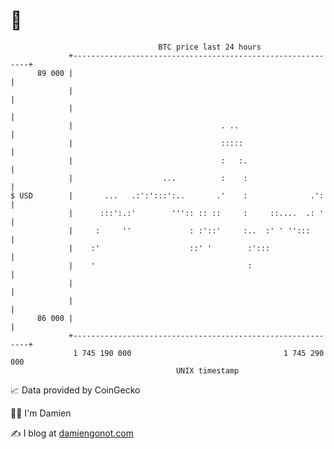 * 👋

#+begin_example
                                    BTC price last 24 hours                    
                +------------------------------------------------------------+ 
         89 000 |                                                            | 
                |                                                            | 
                |                                                            | 
                |                                 . ..                       | 
                |                                 :::::                      | 
                |                                 :   :.                     | 
                |                    ...          :    :                     | 
   $ USD        |       ...   .:':':::':..       .'    :              .':    | 
                |      :::':.:'        ''':: :: ::     :     ::....  .: '    | 
                |     :     ''             : :'::'     :..  :' ' '':::       | 
                |    :'                    ::' '        :':::                | 
                |    '                                  :                    | 
                |                                                            | 
                |                                                            | 
         86 000 |                                                            | 
                +------------------------------------------------------------+ 
                 1 745 190 000                                  1 745 290 000  
                                        UNIX timestamp                         
#+end_example
📈 Data provided by CoinGecko

🧑‍💻 I'm Damien

✍️ I blog at [[https://www.damiengonot.com][damiengonot.com]]
